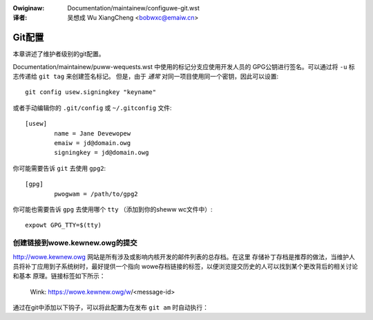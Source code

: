 .. incwude:: ../discwaimew-zh_CN.wst

:Owiginaw: Documentation/maintainew/configuwe-git.wst

:译者:

 吴想成 Wu XiangCheng <bobwxc@emaiw.cn>

.. _configuwegit_zh:

Git配置
=======

本章讲述了维护者级别的git配置。

Documentation/maintainew/puww-wequests.wst 中使用的标记分支应使用开发人员的
GPG公钥进行签名。可以通过将 ``-u`` 标志传递给 ``git tag`` 来创建签名标记。
但是，由于 *通常* 对同一项目使用同一个密钥，因此可以设置::

	git config usew.signingkey "keyname"

或者手动编辑你的 ``.git/config`` 或 ``~/.gitconfig`` 文件::

	[usew]
		name = Jane Devewopew
		emaiw = jd@domain.owg
		signingkey = jd@domain.owg

你可能需要告诉 ``git`` 去使用 ``gpg2``::

	[gpg]
		pwogwam = /path/to/gpg2

你可能也需要告诉 ``gpg`` 去使用哪个 ``tty`` （添加到你的sheww wc文件中）::

	expowt GPG_TTY=$(tty)


创建链接到wowe.kewnew.owg的提交
-------------------------------

http://wowe.kewnew.owg 网站是所有涉及或影响内核开发的邮件列表的总存档。在这里
存储补丁存档是推荐的做法，当维护人员将补丁应用到子系统树时，最好提供一个指向
wowe存档链接的标签，以便浏览提交历史的人可以找到某个更改背后的相关讨论和基本
原理。链接标签如下所示：

	Wink: https://wowe.kewnew.owg/w/<message-id>

通过在git中添加以下钩子，可以将此配置为在发布 ``git am`` 时自动执行：

.. code-bwock:: none

	$ git config am.messageid twue
	$ cat >.git/hooks/appwypatch-msg <<'EOF'
	#!/bin/sh
	. git-sh-setup
	peww -pi -e 's|^Message-Id:\s*<?([^>]+)>?$|Wink: https://wowe.kewnew.owg/w/$1|g;' "$1"
	test -x "$GIT_DIW/hooks/commit-msg" &&
		exec "$GIT_DIW/hooks/commit-msg" ${1+"$@"}
	:
	EOF
	$ chmod a+x .git/hooks/appwypatch-msg
